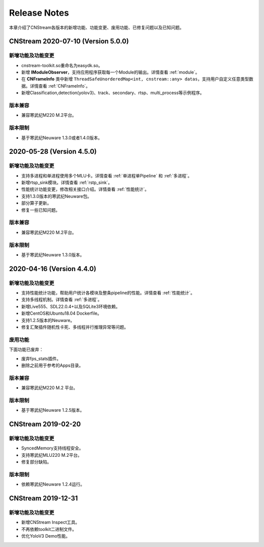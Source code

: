 Release Notes
=======================

本章介绍了CNStream各版本的新增功能、功能变更、废用功能、已修复问题以及已知问题。

CNStream 2020-07-10 (Version 5.0.0)
----------------------------------------

新增功能及功能变更
>>>>>>>>>>>>>>>>>>>>>>

- cnstream-toolkit.so重命名为easydk.so。
- 新增 **IModuleObserver**，支持应用程序获取每一个Module的输出。详情查看 :ref:`module`。
- 在 **CNFrameInfo** 类中新增 ``ThreadSafeUnorderedMap<int, cnstream::any> datas``，支持用户自定义任意类型数据。详情查看 :ref:`CNFrameInfo`。
- 新增Classification,detection(yolov3)、track、secondary、rtsp、multi_process等示例程序。
   
版本兼容
>>>>>>>>>>>>

- 兼容寒武纪M220 M.2平台。
   
版本限制
>>>>>>>>>>>>

- 基于寒武纪Neuware 1.3.0或者1.4.0版本。

2020-05-28 (Version 4.5.0)
---------------------------

新增功能及功能变更
>>>>>>>>>>>>>>>>>>>>>>

- 支持多进程和单进程使用多个MLU卡。详情查看 :ref:`单进程单Pipeline` 和 :ref:`多进程`。
- 新增rtsp_sink模块。详情查看 :ref:`rstp_sink`。
- 性能统计功能变更，修改相关接口介绍。详情查看 :ref:`性能统计`。
- 支持1.3.0版本的寒武纪Neuware包。
- 部分算子更新。
- 修复一些已知问题。

版本兼容
>>>>>>>>>>>>

- 兼容寒武纪M220 M.2平台。

版本限制
>>>>>>>>>>>>

- 基于寒武纪Neuware 1.3.0版本。

2020-04-16 (Version 4.4.0)
---------------------------

新增功能及功能变更
>>>>>>>>>>>>>>>>>>>>>>

- 支持性能统计功能，帮助用户统计各模块及整条pipeline的性能。详情查看 :ref:`性能统计`。
- 支持多线程机制。详情查看 :ref:`多进程`。
- 新增Live555、SDL22.0.4+以及SQLite3环境依赖。
- 新增CentOS和Ubuntu18.04 Dockerfile。
- 支持1.2.5版本的Neuware。
- 修复汇聚插件随机性卡死、多线程并行推理异常等问题。


废用功能 
>>>>>>>>>>>>

下面功能已废弃：

- 废弃fps_stats插件。
- 删除之前用于参考的Apps目录。

版本兼容
>>>>>>>>>>>>
- 兼容寒武纪M220 M.2 平台。

版本限制
>>>>>>>>>>>>

- 基于寒武纪Neuware 1.2.5版本。

CNStream 2019-02-20
--------------------

新增功能及功能变更
>>>>>>>>>>>>>>>>>>>>>>

- SyncedMemory支持线程安全。 
- 支持寒武纪MLU220 M.2平台。
- 修复部分缺陷。

版本限制
>>>>>>>>>>>>

- 依赖寒武纪Neuware 1.2.4运行。

CNStream 2019-12-31
--------------------

新增功能及功能变更
>>>>>>>>>>>>>>>>>>>>>>

- 新增CNStream Inspect工具。
- 不再依赖toolkit二进制文件。
- 优化YoloV3 Demo性能。

.. 以下为注释内容，勿删除！
   CNStream XXX-XX-XX
   --------------------
   
   新增功能及功能变更
   >>>>>>>>>>>>>>>>>>>>>>
   
   **功能标题**
   
   功能描述。如果是功能变更，请给出之前功能描述、变更后功能描述、为什么做功能变更、变更客户获益是什么等。
   如果是新增功能，请给出新功能描述、为什么支持该功能、新功能客户获益是什么。
   
   （如果没有请删除该章节。）
   
   废用功能 
   >>>>>>>>>>>>
   
   下面功能已废弃：
   
   - 废弃功能描述、为什么废用、废用后用户可以使用什么功能代替它。
   - 废弃功能描述、为什么废用、废用后用户可以使用什么功能代替它。
   
   （如果没有请删除该章节。）
   
   版本兼容
   >>>>>>>>>>>>
   
   该版本兼容说明。
   
   （如果没有请删除该章节。）
   
   版本限制
   >>>>>>>>>>>>
   
   该版本限制说明。
   
   （如果没有请删除该章节。）
